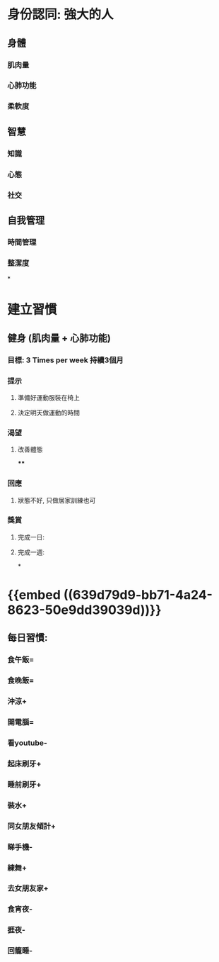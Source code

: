 * 身份認同: 強大的人
** 身體
*** 肌肉量
*** 心肺功能
*** 柔軟度
** 智慧
*** 知識
*** 心態
*** 社交
** 自我管理
*** 時間管理
*** 整潔度
*
* 建立習慣
** 健身 (肌肉量 + 心肺功能)
*** 目標: 3 Times per week 持續3個月
*** 提示
**** 準備好運動服裝在椅上
**** 決定明天做運動的時間
*** 渴望
**** 改善體態
****
*** 回應
**** 狀態不好, 只做居家訓練也可
*** 獎賞
**** 完成一日:
**** 完成一週:
*
* {{embed ((639d79d9-bb71-4a24-8623-50e9dd39039d))}}
** 每日習慣:
*** 食午飯=
*** 食晚飯=
*** 沖涼+
*** 開電腦=
*** 看youtube-
*** 起床刷牙+
*** 睡前刷牙+
*** 裝水+
*** 同女朋友傾計+
*** 睇手機-
*** 練舞+
*** 去女朋友家+
*** 食宵夜-
*** 捱夜-
*** 回籠睡-